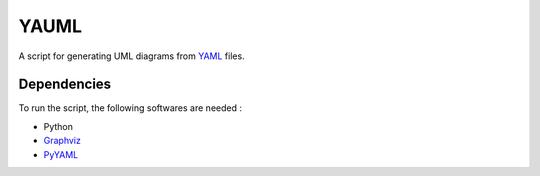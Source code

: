 YAUML
~~~~~

A script for generating UML diagrams from `YAML <http://www.yaml.org/>`__
files.

Dependencies
------------

To run the script, the following softwares are needed :

- Python
- `Graphviz <http://www.graphviz.org/>`__
- `PyYAML <https://bitbucket.org/xi/pyyaml>`__


